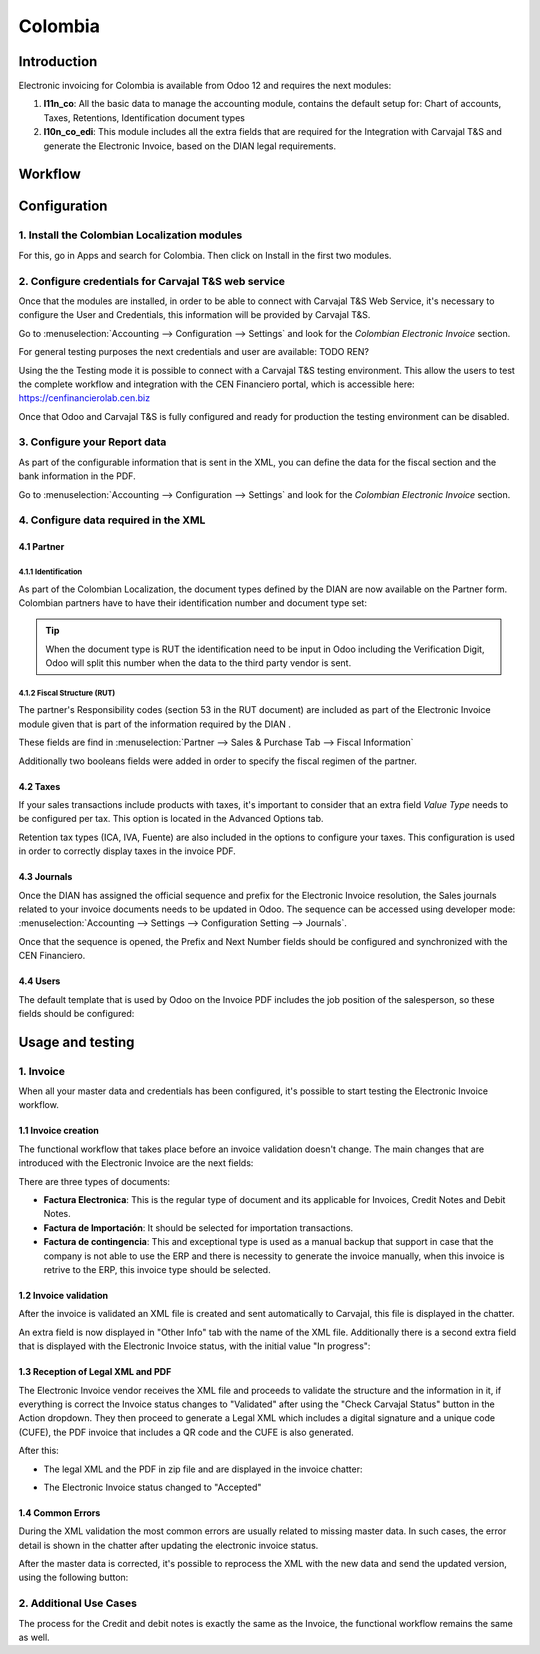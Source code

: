 ==========
Colombia
==========

Introduction
~~~~~~~~~~~~

Electronic invoicing for Colombia is available from Odoo 12 and
requires the next modules:

#. **l11n_co**: All the basic data to manage the accounting module,
   contains the default setup for: Chart of accounts, Taxes,
   Retentions, Identification document types
#. **l10n_co_edi**: This module includes all the extra fields that are
   required for the Integration with Carvajal T&S and generate the
   Electronic Invoice, based on the DIAN legal requirements.

Workflow
~~~~~~~~~

.. image:: media/colombia01.png
   :align: center

Configuration
~~~~~~~~~~~~~

1. Install the Colombian Localization modules
----------------------------------------------

For this, go in Apps and search for Colombia. Then click on Install in
the first two modules.

.. image:: media/colombia02.png
   :align: center

2. Configure credentials for Carvajal T&S web service
------------------------------------------------------

Once that the modules are installed, in order to be able to connect
with Carvajal T&S Web Service, it's necessary to configure the User
and Credentials, this information will be provided by Carvajal T&S.

Go to :menuselection:`Accounting --> Configuration --> Settings` and
look for the *Colombian Electronic Invoice* section.

.. image:: media/colombia03.png
   :align: center

For general testing purposes the next credentials and user are
available: TODO REN?

Using the the Testing mode it is possible to connect with a Carvajal
T&S testing environment. This allow the users to test the complete
workflow and integration with the CEN Financiero portal, which is
accessible here: https://cenfinancierolab.cen.biz

Once that Odoo and Carvajal T&S is fully configured and ready for
production the testing environment can be disabled.

3. Configure your Report data
------------------------------

As part of the configurable information that is sent in the XML, you
can define the data for the fiscal section and the bank information in
the PDF.

Go to :menuselection:`Accounting --> Configuration --> Settings` and
look for the *Colombian Electronic Invoice* section.

.. image:: media/colombia04.png
   :align: center

4. Configure data required in the XML
---------------------------------------

4.1 Partner
++++++++++++

4.1.1 Identification
^^^^^^^^^^^^^^^^^^^^

As part of the Colombian Localization, the document types defined by
the DIAN are now available on the Partner form. Colombian partners
have to have their identification number and document type set:

.. image:: media/colombia05.png
   :align: center

.. tip::
   When the document type is RUT the identification need to be input
   in Odoo including the Verification Digit, Odoo will split this
   number when the data to the third party vendor is sent.

4.1.2 Fiscal Structure (RUT)
^^^^^^^^^^^^^^^^^^^^^^^^^^^^^

The partner's Responsibility codes (section 53 in the RUT document)
are included as part of the Electronic Invoice module given that is
part of the information required by the DIAN .

These fields are find in :menuselection:`Partner --> Sales & Purchase
Tab --> Fiscal Information`

.. image:: media/colombia06.png
   :align: center

Additionally two booleans fields were added in order to specify the
fiscal regimen of the partner.

4.2 Taxes
++++++++++

If your sales transactions include products with taxes, it's important
to consider that an extra field *Value Type* needs to be configured
per tax. This option is located in the Advanced Options tab.

.. image:: media/colombia07.png
   :align: center

Retention tax types (ICA, IVA, Fuente) are also included in the
options to configure your taxes. This configuration is used in order
to correctly display taxes in the invoice PDF.

.. image:: media/colombia08.png
   :align: center

4.3 Journals
++++++++++++

Once the DIAN has assigned the official sequence and prefix for the
Electronic Invoice resolution, the Sales journals related to your
invoice documents needs to be updated in Odoo.  The sequence can be
accessed using developer mode: :menuselection:`Accounting --> Settings
--> Configuration Setting --> Journals`.

.. image:: media/colombia09.png
   :align: center

Once that the sequence is opened, the Prefix and Next Number fields
should be configured and synchronized with the CEN Financiero.

.. image:: media/colombia10.png
   :align: center

4.4 Users
+++++++++

The default template that is used by Odoo on the Invoice PDF includes
the job position of the salesperson, so these fields should be
configured:

.. image:: media/colombia11.png
   :align: center

Usage and testing
~~~~~~~~~~~~~~~~~~~~

1. Invoice
-----------

When all your master data and credentials has been configured, it's
possible to start testing the Electronic Invoice workflow.

1.1 Invoice creation
++++++++++++++++++++

The functional workflow that takes place before an invoice validation
doesn't change. The main changes that are introduced with the
Electronic Invoice are the next fields:

.. image:: media/colombia12.png
   :align: center

There are three types of documents:

- **Factura Electronica**: This is the regular type of document and
  its applicable for Invoices, Credit Notes and Debit Notes.
- **Factura de Importación**: It should be selected for importation
  transactions.
- **Factura de contingencia**: This and exceptional type is used as a
  manual backup that support in case that the company is not able to
  use the ERP and there is necessity to generate the invoice manually,
  when this invoice is retrive to the ERP, this invoice type should be
  selected.

1.2 Invoice validation
++++++++++++++++++++++

After the invoice is validated an XML file is created and sent
automatically to Carvajal, this file is displayed in the chatter.

.. image:: media/colombia13.png
   :align: center

An extra field is now displayed in "Other Info" tab with the name of
the XML file. Additionally there is a second extra field that is
displayed with the Electronic Invoice status, with the initial value
"In progress":

.. image:: media/colombia14.png
   :align: center

1.3 Reception of Legal XML and PDF
++++++++++++++++++++++++++++++++++

The Electronic Invoice vendor receives the XML file and proceeds to
validate the structure and the information in it, if everything is
correct the Invoice status changes to "Validated" after using the
"Check Carvajal Status" button in the Action dropdown. They then
proceed to generate a Legal XML which includes a digital signature and
a unique code (CUFE), the PDF invoice that includes a QR code and the
CUFE is also generated.

After this:

- The legal XML and the PDF in zip file and are displayed in the
  invoice chatter:

.. image:: media/colombia15.png
   :align: center

.. image:: media/colombia16.png
   :align: center

- The Electronic Invoice status changed to "Accepted"

1.4 Common Errors
+++++++++++++++++++

During the XML validation the most common errors are usually related
to missing master data. In such cases, the error detail is shown in
the chatter after updating the electronic invoice status.

.. image:: media/colombia17.png
   :align: center

After the master data is corrected, it's possible to reprocess the XML
with the new data and send the updated version, using the following
button:

.. image:: media/colombia18.png
   :align: center

.. image:: media/colombia19.png
   :align: center

2. Additional Use Cases
-------------------------

The process for the Credit and debit notes is exactly the same as the
Invoice, the functional workflow remains the same as well.
